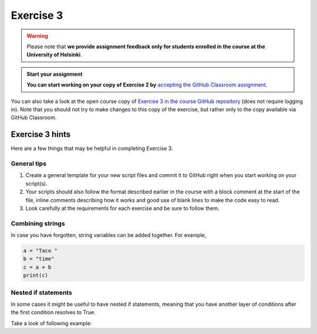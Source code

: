 Exercise 3
==========

.. warning::

    Please note that **we provide assignment feedback only for students enrolled in the course at the University of Helsinki**.

.. admonition:: Start your assignment

    **You can start working on your copy of Exercise 2 by** `accepting the GitHub Classroom assignment <https://classroom.github.com/a/L4gRzQ92>`__.

You can also take a look at the open course copy of `Exercise 3 in the course GitHub repository <https://github.com/Geo-Python-2018/Exercise-3>`__ (does not require logging in).
Note that you should not try to make changes to this copy of the exercise, but rather only to the copy available via GitHub Classroom.

Exercise 3 hints
----------------

Here are a few things that may be helpful in completing Exercise 3.

General tips
~~~~~~~~~~~~

1. Create a general template for your new script files and commit it to GitHub right when you start working on your script(s).
2. Your scripts should also follow the format described earlier in the course with a block comment at the start of the file, inline comments describing how it works and good use of blank lines to make the code easy to read.
3. Look carefully at the requirements for each exercise and be sure to follow them.

Combining strings
~~~~~~~~~~~~~~~~~

In case you have forgotten, string variables can be added together. For example,

.. code-block:: python

    a = "Taco "
    b = "time"
    c = a + b
    print(c)


Nested if statements
~~~~~~~~~~~~~~~~~~~~

In some cases it might be useful to have nested if statements, meaning that you have another layer of
conditions after the first condition resolves to True.

Take a look of following example:

.. code-blck:: python

    season = "Winter"
    temperature = 10
    if season == "Winter":
        if temperature > 7:
            print("No need for winter jacket!")
        else:
            print("It might be cold! Wear a proper jacket!")
   elif season == "Summer":
        if temperature > 20:
            print("It's warm! Time to wear shorts!")
        else:
            print("Well this is Finland, better wear long trousers!")
   else:
        print("Check the weather forecast!")

